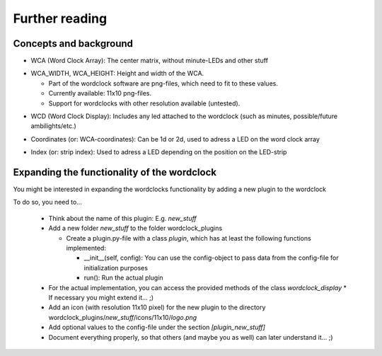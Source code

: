 .. _further_reading:
Further reading
===============

.. _concepts:
Concepts and background
+++++++++++++++++++++++

.. _concept_WCA:
* WCA (Word Clock Array): The center matrix, without minute-LEDs and other stuff
.. _concept_WCA_DIMENSION:
* WCA_WIDTH, WCA_HEIGHT: Height and width of the WCA.

  * Part of the wordclock software are png-files, which need to fit to these values.
  * Currently available: 11x10 png-files.
  * Support for wordclocks with other resolution available (untested).

.. _concept_WCD:
* WCD (Word Clock Display): Includes any led attached to the wordclock (such as minutes, possible/future ambilights/etc.)
.. _concept_coordinate:
* Coordinates (or: WCA-coordinates): Can be 1d or 2d, used to adress a LED on the word clock array
.. _concept_index:
* Index (or: strip index): Used to adress a LED depending on the position on the LED-strip


.. _expanding_the_wordclock:
Expanding the functionality of the wordclock
++++++++++++++++++++++++++++++++++++++++++++

You might be interested in expanding the wordclocks functionality by adding a new
plugin to the wordclock

To do so, you need to...

  * Think about the name of this plugin: E.g. `new_stuff`
  * Add a new folder `new_stuff` to the folder wordclock_plugins

    * Create a plugin.py-file with a class `plugin`, which has at
      least the following functions implemented:

      * __init__(self, config): You can use the config-object to pass data
        from the config-file for initialization purposes
      * run(): Run the actual plugin

  * For the actual implementation, you can access the provided methods of the class `wordclock_display`
    * If necessary you might extend it... ;)

  * Add an icon (with resolution 11x10 pixel) for the new plugin to the
    directory wordclock_plugins/`new_stuff`/icons/11x10/`logo.png`

  * Add optional values to the config-file under the section `[plugin_new_stuff]`

  * Document everything properly, so that others (and maybe you as well) can later understand it... ;)

